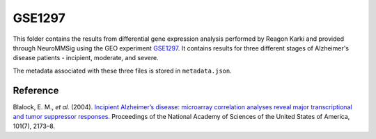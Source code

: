 GSE1297
=======
This folder contains the results from differential gene expression analysis performed by Reagon Karki and provided
through NeuroMMSig using the GEO experiment `GSE1297 <https://www.ncbi.nlm.nih.gov/geo/query/acc.cgi?acc=GSE1297>`_.
It contains results for three different stages of Alzheimer's disease patients - incipient, moderate, and severe.

The metadata associated with these three files is stored in ``metadata.json``.

Reference
---------
Blalock, E. M., *et al.* (2004). `Incipient Alzheimer’s disease: microarray correlation analyses reveal major
transcriptional and tumor suppressor responses <https://doi.org/10.1073/pnas.0308512100>`_. Proceedings of the National
Academy of Sciences of the United States of America, 101(7), 2173–8.
